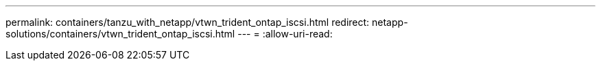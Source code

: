 ---
permalink: containers/tanzu_with_netapp/vtwn_trident_ontap_iscsi.html 
redirect: netapp-solutions/containers/vtwn_trident_ontap_iscsi.html 
---
= 
:allow-uri-read: 


